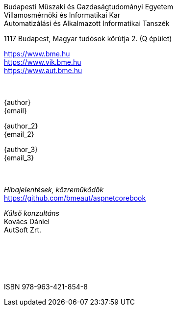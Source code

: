 [colophon]
== {nbsp}

[.text-center]
Budapesti Műszaki és Gazdaságtudományi Egyetem +
Villamosmérnöki és Informatikai Kar +
Automatizálási és Alkalmazott Informatikai Tanszék +

[.text-center]
1117 Budapest, Magyar tudósok körútja 2. (Q épület)

[.text-center]
https://www.bme.hu +
https://www.vik.bme.hu +
https://www.aut.bme.hu +
 +
 +
[.text-center]
{author} +
{email} +

[.text-center]
{author_2} +
{email_2} +

[.text-center]
{author_3} +
{email_3} +
 +
 +
[.text-center]
_Hibajelentések, közreműködők_ +
https://github.com/bmeaut/aspnetcorebook

[.text-center]
_Külső konzultáns_ +
Kovács Dániel +
AutSoft Zrt. +
 +
 +
 +
 +
 +
[.text-center]
ISBN 978-963-421-854-8